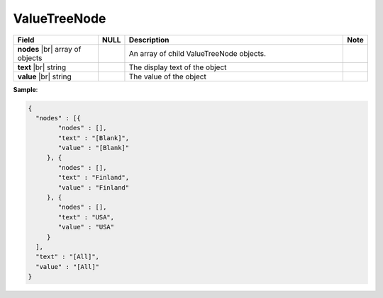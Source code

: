 

=================
ValueTreeNode
=================

.. list-table::
   :header-rows: 1
   :widths: 25 5 65 5

   *  -  Field
      -  NULL
      -  Description
      -  Note
   *  -  **nodes** |br|
         array of objects
      -
      -  An array of child ValueTreeNode objects.
      -
   *  -  **text** |br|
         string
      -
      -  The display text of the object
      -
   *  -  **value** |br|
         string
      -
      -  The value of the object
      -

.. container:: toggle

   .. container:: header

      **Sample**:

   .. code-block:: json

      {
        "nodes" : [{
              "nodes" : [],
              "text" : "[Blank]",
              "value" : "[Blank]"
           }, {
              "nodes" : [],
              "text" : "Finland",
              "value" : "Finland"
           }, {
              "nodes" : [],
              "text" : "USA",
              "value" : "USA"
           }
        ],
        "text" : "[All]",
        "value" : "[All]"
      }
